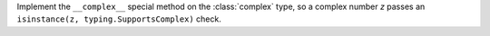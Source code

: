 Implement the ``__complex__`` special method on the :class:`complex` type,
so a complex number `z` passes an ``isinstance(z, typing.SupportsComplex)``
check.
